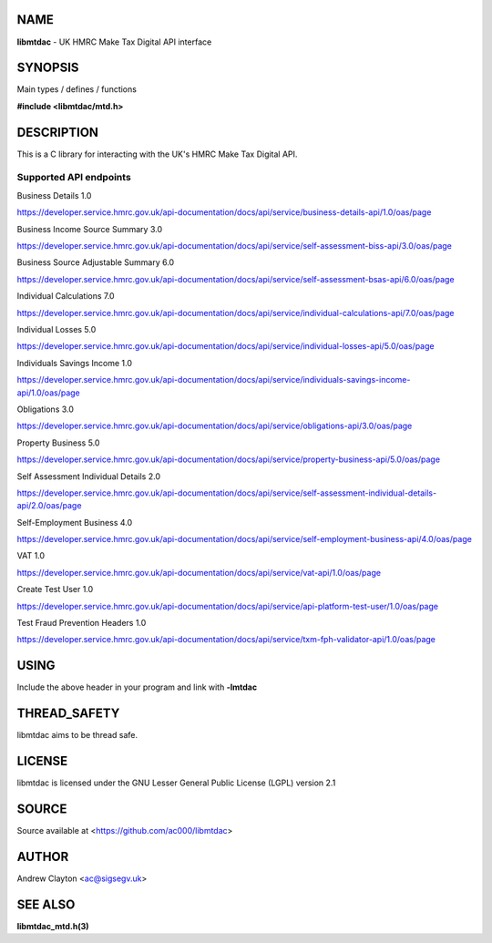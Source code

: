 NAME
====

**libmtdac** - UK HMRC Make Tax Digital API interface

SYNOPSIS
========

Main types / defines / functions

**#include <libmtdac/mtd.h>**

DESCRIPTION
===========

This is a C library for interacting with the UK's HMRC Make Tax Digital API.

Supported API endpoints
-----------------------

Business Details 1.0

https://developer.service.hmrc.gov.uk/api-documentation/docs/api/service/business-details-api/1.0/oas/page

Business Income Source Summary 3.0

https://developer.service.hmrc.gov.uk/api-documentation/docs/api/service/self-assessment-biss-api/3.0/oas/page

Business Source Adjustable Summary 6.0

https://developer.service.hmrc.gov.uk/api-documentation/docs/api/service/self-assessment-bsas-api/6.0/oas/page

Individual Calculations 7.0

https://developer.service.hmrc.gov.uk/api-documentation/docs/api/service/individual-calculations-api/7.0/oas/page

Individual Losses 5.0

https://developer.service.hmrc.gov.uk/api-documentation/docs/api/service/individual-losses-api/5.0/oas/page

Individuals Savings Income 1.0

https://developer.service.hmrc.gov.uk/api-documentation/docs/api/service/individuals-savings-income-api/1.0/oas/page

Obligations 3.0

https://developer.service.hmrc.gov.uk/api-documentation/docs/api/service/obligations-api/3.0/oas/page

Property Business 5.0

https://developer.service.hmrc.gov.uk/api-documentation/docs/api/service/property-business-api/5.0/oas/page

Self Assessment Individual Details 2.0

https://developer.service.hmrc.gov.uk/api-documentation/docs/api/service/self-assessment-individual-details-api/2.0/oas/page

Self-Employment Business 4.0

https://developer.service.hmrc.gov.uk/api-documentation/docs/api/service/self-employment-business-api/4.0/oas/page

VAT 1.0

https://developer.service.hmrc.gov.uk/api-documentation/docs/api/service/vat-api/1.0/oas/page

Create Test User 1.0

https://developer.service.hmrc.gov.uk/api-documentation/docs/api/service/api-platform-test-user/1.0/oas/page

Test Fraud Prevention Headers 1.0

https://developer.service.hmrc.gov.uk/api-documentation/docs/api/service/txm-fph-validator-api/1.0/oas/page

USING
=====

Include the above header in your program and link with **-lmtdac**

THREAD_SAFETY
=============

libmtdac aims to be thread safe.

LICENSE
=======

libmtdac is licensed under the GNU Lesser General Public License (LGPL)
version 2.1

SOURCE
======

Source available at <https://github.com/ac000/libmtdac>

AUTHOR
======

Andrew Clayton <ac@sigsegv.uk>

SEE ALSO
========

**libmtdac_mtd.h(3)**
